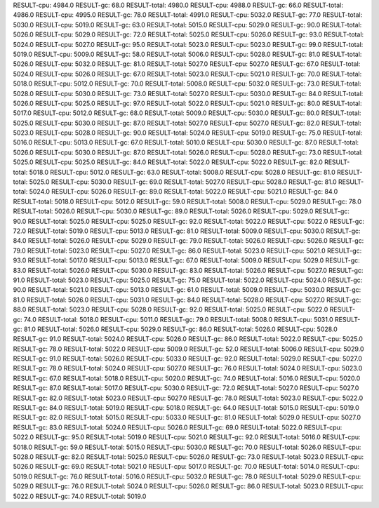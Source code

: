 RESULT-cpu: 4984.0
RESULT-gc: 68.0
RESULT-total: 4980.0
RESULT-cpu: 4988.0
RESULT-gc: 66.0
RESULT-total: 4986.0
RESULT-cpu: 4995.0
RESULT-gc: 78.0
RESULT-total: 4991.0
RESULT-cpu: 5032.0
RESULT-gc: 77.0
RESULT-total: 5030.0
RESULT-cpu: 5019.0
RESULT-gc: 63.0
RESULT-total: 5015.0
RESULT-cpu: 5029.0
RESULT-gc: 90.0
RESULT-total: 5026.0
RESULT-cpu: 5029.0
RESULT-gc: 72.0
RESULT-total: 5025.0
RESULT-cpu: 5026.0
RESULT-gc: 93.0
RESULT-total: 5024.0
RESULT-cpu: 5027.0
RESULT-gc: 95.0
RESULT-total: 5023.0
RESULT-cpu: 5023.0
RESULT-gc: 99.0
RESULT-total: 5019.0
RESULT-cpu: 5009.0
RESULT-gc: 58.0
RESULT-total: 5006.0
RESULT-cpu: 5028.0
RESULT-gc: 81.0
RESULT-total: 5026.0
RESULT-cpu: 5032.0
RESULT-gc: 81.0
RESULT-total: 5027.0
RESULT-cpu: 5027.0
RESULT-gc: 67.0
RESULT-total: 5024.0
RESULT-cpu: 5026.0
RESULT-gc: 67.0
RESULT-total: 5023.0
RESULT-cpu: 5021.0
RESULT-gc: 70.0
RESULT-total: 5018.0
RESULT-cpu: 5012.0
RESULT-gc: 70.0
RESULT-total: 5008.0
RESULT-cpu: 5032.0
RESULT-gc: 73.0
RESULT-total: 5028.0
RESULT-cpu: 5030.0
RESULT-gc: 73.0
RESULT-total: 5027.0
RESULT-cpu: 5030.0
RESULT-gc: 84.0
RESULT-total: 5026.0
RESULT-cpu: 5025.0
RESULT-gc: 97.0
RESULT-total: 5022.0
RESULT-cpu: 5021.0
RESULT-gc: 80.0
RESULT-total: 5017.0
RESULT-cpu: 5012.0
RESULT-gc: 68.0
RESULT-total: 5009.0
RESULT-cpu: 5030.0
RESULT-gc: 80.0
RESULT-total: 5025.0
RESULT-cpu: 5030.0
RESULT-gc: 87.0
RESULT-total: 5027.0
RESULT-cpu: 5027.0
RESULT-gc: 82.0
RESULT-total: 5023.0
RESULT-cpu: 5028.0
RESULT-gc: 90.0
RESULT-total: 5024.0
RESULT-cpu: 5019.0
RESULT-gc: 75.0
RESULT-total: 5016.0
RESULT-cpu: 5013.0
RESULT-gc: 67.0
RESULT-total: 5010.0
RESULT-cpu: 5030.0
RESULT-gc: 87.0
RESULT-total: 5026.0
RESULT-cpu: 5030.0
RESULT-gc: 87.0
RESULT-total: 5026.0
RESULT-cpu: 5028.0
RESULT-gc: 73.0
RESULT-total: 5025.0
RESULT-cpu: 5025.0
RESULT-gc: 84.0
RESULT-total: 5022.0
RESULT-cpu: 5022.0
RESULT-gc: 82.0
RESULT-total: 5018.0
RESULT-cpu: 5012.0
RESULT-gc: 63.0
RESULT-total: 5008.0
RESULT-cpu: 5028.0
RESULT-gc: 81.0
RESULT-total: 5025.0
RESULT-cpu: 5030.0
RESULT-gc: 69.0
RESULT-total: 5027.0
RESULT-cpu: 5028.0
RESULT-gc: 81.0
RESULT-total: 5024.0
RESULT-cpu: 5026.0
RESULT-gc: 89.0
RESULT-total: 5022.0
RESULT-cpu: 5021.0
RESULT-gc: 84.0
RESULT-total: 5018.0
RESULT-cpu: 5012.0
RESULT-gc: 59.0
RESULT-total: 5008.0
RESULT-cpu: 5029.0
RESULT-gc: 78.0
RESULT-total: 5026.0
RESULT-cpu: 5030.0
RESULT-gc: 89.0
RESULT-total: 5026.0
RESULT-cpu: 5029.0
RESULT-gc: 90.0
RESULT-total: 5025.0
RESULT-cpu: 5025.0
RESULT-gc: 92.0
RESULT-total: 5022.0
RESULT-cpu: 5022.0
RESULT-gc: 72.0
RESULT-total: 5019.0
RESULT-cpu: 5013.0
RESULT-gc: 81.0
RESULT-total: 5009.0
RESULT-cpu: 5030.0
RESULT-gc: 84.0
RESULT-total: 5026.0
RESULT-cpu: 5029.0
RESULT-gc: 79.0
RESULT-total: 5026.0
RESULT-cpu: 5026.0
RESULT-gc: 79.0
RESULT-total: 5023.0
RESULT-cpu: 5027.0
RESULT-gc: 86.0
RESULT-total: 5023.0
RESULT-cpu: 5021.0
RESULT-gc: 93.0
RESULT-total: 5017.0
RESULT-cpu: 5013.0
RESULT-gc: 67.0
RESULT-total: 5009.0
RESULT-cpu: 5029.0
RESULT-gc: 83.0
RESULT-total: 5026.0
RESULT-cpu: 5030.0
RESULT-gc: 83.0
RESULT-total: 5026.0
RESULT-cpu: 5027.0
RESULT-gc: 91.0
RESULT-total: 5023.0
RESULT-cpu: 5025.0
RESULT-gc: 75.0
RESULT-total: 5022.0
RESULT-cpu: 5024.0
RESULT-gc: 90.0
RESULT-total: 5021.0
RESULT-cpu: 5013.0
RESULT-gc: 61.0
RESULT-total: 5009.0
RESULT-cpu: 5030.0
RESULT-gc: 81.0
RESULT-total: 5026.0
RESULT-cpu: 5031.0
RESULT-gc: 84.0
RESULT-total: 5028.0
RESULT-cpu: 5027.0
RESULT-gc: 88.0
RESULT-total: 5023.0
RESULT-cpu: 5028.0
RESULT-gc: 92.0
RESULT-total: 5025.0
RESULT-cpu: 5022.0
RESULT-gc: 74.0
RESULT-total: 5018.0
RESULT-cpu: 5011.0
RESULT-gc: 79.0
RESULT-total: 5008.0
RESULT-cpu: 5031.0
RESULT-gc: 81.0
RESULT-total: 5026.0
RESULT-cpu: 5029.0
RESULT-gc: 86.0
RESULT-total: 5026.0
RESULT-cpu: 5028.0
RESULT-gc: 91.0
RESULT-total: 5024.0
RESULT-cpu: 5026.0
RESULT-gc: 86.0
RESULT-total: 5022.0
RESULT-cpu: 5025.0
RESULT-gc: 78.0
RESULT-total: 5022.0
RESULT-cpu: 5009.0
RESULT-gc: 52.0
RESULT-total: 5006.0
RESULT-cpu: 5029.0
RESULT-gc: 91.0
RESULT-total: 5026.0
RESULT-cpu: 5033.0
RESULT-gc: 92.0
RESULT-total: 5029.0
RESULT-cpu: 5027.0
RESULT-gc: 78.0
RESULT-total: 5024.0
RESULT-cpu: 5027.0
RESULT-gc: 76.0
RESULT-total: 5024.0
RESULT-cpu: 5023.0
RESULT-gc: 67.0
RESULT-total: 5018.0
RESULT-cpu: 5020.0
RESULT-gc: 74.0
RESULT-total: 5016.0
RESULT-cpu: 5020.0
RESULT-gc: 87.0
RESULT-total: 5017.0
RESULT-cpu: 5030.0
RESULT-gc: 72.0
RESULT-total: 5027.0
RESULT-cpu: 5027.0
RESULT-gc: 82.0
RESULT-total: 5023.0
RESULT-cpu: 5027.0
RESULT-gc: 78.0
RESULT-total: 5023.0
RESULT-cpu: 5022.0
RESULT-gc: 84.0
RESULT-total: 5019.0
RESULT-cpu: 5018.0
RESULT-gc: 64.0
RESULT-total: 5015.0
RESULT-cpu: 5019.0
RESULT-gc: 82.0
RESULT-total: 5015.0
RESULT-cpu: 5033.0
RESULT-gc: 81.0
RESULT-total: 5029.0
RESULT-cpu: 5027.0
RESULT-gc: 83.0
RESULT-total: 5024.0
RESULT-cpu: 5026.0
RESULT-gc: 69.0
RESULT-total: 5022.0
RESULT-cpu: 5022.0
RESULT-gc: 95.0
RESULT-total: 5019.0
RESULT-cpu: 5021.0
RESULT-gc: 92.0
RESULT-total: 5016.0
RESULT-cpu: 5018.0
RESULT-gc: 59.0
RESULT-total: 5015.0
RESULT-cpu: 5030.0
RESULT-gc: 70.0
RESULT-total: 5026.0
RESULT-cpu: 5028.0
RESULT-gc: 82.0
RESULT-total: 5025.0
RESULT-cpu: 5026.0
RESULT-gc: 73.0
RESULT-total: 5023.0
RESULT-cpu: 5026.0
RESULT-gc: 69.0
RESULT-total: 5021.0
RESULT-cpu: 5017.0
RESULT-gc: 70.0
RESULT-total: 5014.0
RESULT-cpu: 5019.0
RESULT-gc: 76.0
RESULT-total: 5016.0
RESULT-cpu: 5032.0
RESULT-gc: 78.0
RESULT-total: 5029.0
RESULT-cpu: 5029.0
RESULT-gc: 76.0
RESULT-total: 5024.0
RESULT-cpu: 5026.0
RESULT-gc: 86.0
RESULT-total: 5023.0
RESULT-cpu: 5022.0
RESULT-gc: 74.0
RESULT-total: 5019.0
